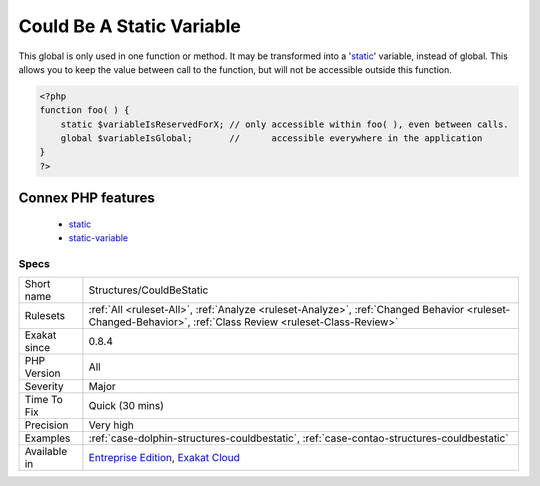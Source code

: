 .. _structures-couldbestatic:

.. _could-be-a-static-variable:

Could Be A Static Variable
++++++++++++++++++++++++++

.. meta::
	:description:
		Could Be A Static Variable: This global is only used in one function or method.
	:twitter:card: summary_large_image
	:twitter:site: @exakat
	:twitter:title: Could Be A Static Variable
	:twitter:description: Could Be A Static Variable: This global is only used in one function or method
	:twitter:creator: @exakat
	:twitter:image:src: https://www.exakat.io/wp-content/uploads/2020/06/logo-exakat.png
	:og:image: https://www.exakat.io/wp-content/uploads/2020/06/logo-exakat.png
	:og:title: Could Be A Static Variable
	:og:type: article
	:og:description: This global is only used in one function or method
	:og:url: https://php-tips.readthedocs.io/en/latest/tips/Structures/CouldBeStatic.html
	:og:locale: en
This global is only used in one function or method. It may be transformed into a '`static <https://www.php.net/manual/en/language.oop5.static.php>`_' variable, instead of global. This allows you to keep the value between call to the function, but will not be accessible outside this function.

.. code-block:: php
   
   <?php
   function foo( ) {
       static $variableIsReservedForX; // only accessible within foo( ), even between calls.
       global $variableIsGlobal;       //      accessible everywhere in the application
   }
   ?>
Connex PHP features
-------------------

  + `static <https://php-dictionary.readthedocs.io/en/latest/dictionary/static.ini.html>`_
  + `static-variable <https://php-dictionary.readthedocs.io/en/latest/dictionary/static-variable.ini.html>`_


Specs
_____

+--------------+------------------------------------------------------------------------------------------------------------------------------------------------------------+
| Short name   | Structures/CouldBeStatic                                                                                                                                   |
+--------------+------------------------------------------------------------------------------------------------------------------------------------------------------------+
| Rulesets     | :ref:`All <ruleset-All>`, :ref:`Analyze <ruleset-Analyze>`, :ref:`Changed Behavior <ruleset-Changed-Behavior>`, :ref:`Class Review <ruleset-Class-Review>` |
+--------------+------------------------------------------------------------------------------------------------------------------------------------------------------------+
| Exakat since | 0.8.4                                                                                                                                                      |
+--------------+------------------------------------------------------------------------------------------------------------------------------------------------------------+
| PHP Version  | All                                                                                                                                                        |
+--------------+------------------------------------------------------------------------------------------------------------------------------------------------------------+
| Severity     | Major                                                                                                                                                      |
+--------------+------------------------------------------------------------------------------------------------------------------------------------------------------------+
| Time To Fix  | Quick (30 mins)                                                                                                                                            |
+--------------+------------------------------------------------------------------------------------------------------------------------------------------------------------+
| Precision    | Very high                                                                                                                                                  |
+--------------+------------------------------------------------------------------------------------------------------------------------------------------------------------+
| Examples     | :ref:`case-dolphin-structures-couldbestatic`, :ref:`case-contao-structures-couldbestatic`                                                                  |
+--------------+------------------------------------------------------------------------------------------------------------------------------------------------------------+
| Available in | `Entreprise Edition <https://www.exakat.io/entreprise-edition>`_, `Exakat Cloud <https://www.exakat.io/exakat-cloud/>`_                                    |
+--------------+------------------------------------------------------------------------------------------------------------------------------------------------------------+


